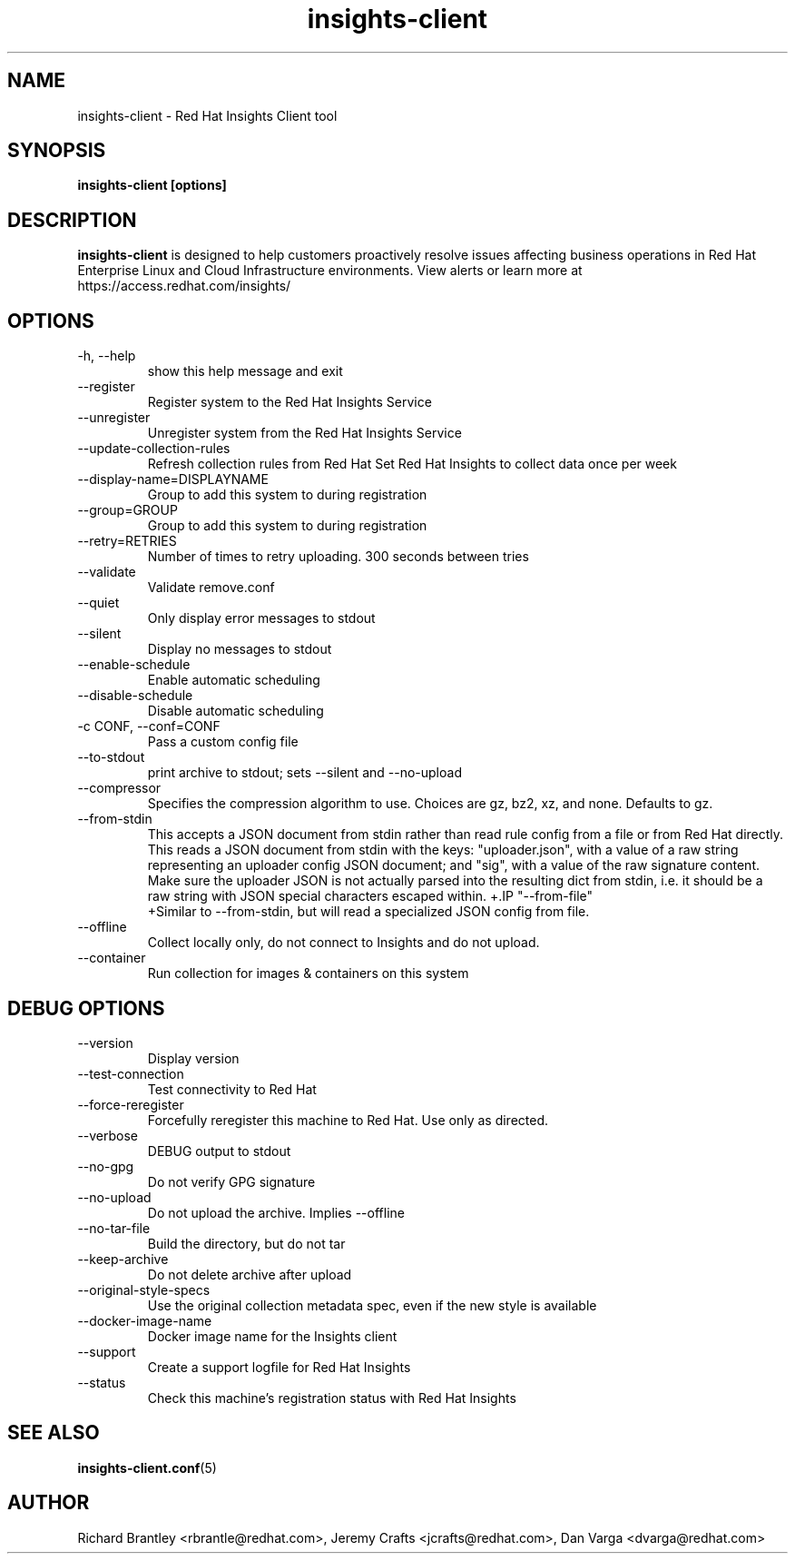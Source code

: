 .\" insights-client - Red Hat Insights
.TH "insights-client" "8" "" "Red Hat Insights" ""
.SH "NAME"
insights\-client \- Red Hat Insights Client tool

.SH "SYNOPSIS"
.B insights-client [options]
.SH "DESCRIPTION"
\fBinsights\-client\fP is designed to help customers proactively resolve issues affecting business operations in Red Hat Enterprise Linux and Cloud Infrastructure environments. View alerts or learn more at https://access.redhat.com/insights/


.SH "OPTIONS"
.IP "-h, --help"
show this help message and exit
.IP "--register"
Register system to the Red Hat Insights Service
.IP "--unregister"
Unregister system from the Red Hat Insights Service
.IP "--update-collection-rules"
Refresh collection rules from Red Hat
Set Red Hat Insights to collect data once per week
.IP "--display-name=DISPLAYNAME"
Group to add this system to during registration
.IP "--group=GROUP"
Group to add this system to during registration
.IP "--retry=RETRIES"
Number of times to retry uploading. 300 seconds between tries
.IP "--validate"
Validate remove.conf
.IP "--quiet"
Only display error messages to stdout
.IP "--silent"
Display no messages to stdout
.IP "--enable-schedule"
Enable automatic scheduling
.IP "--disable-schedule"
Disable automatic scheduling
.IP "-c CONF, --conf=CONF"
Pass a custom config file
.IP "--to-stdout"
print archive to stdout; sets --silent and --no-upload
.IP "--compressor"
Specifies the compression algorithm to use. Choices are gz, bz2, xz, and none. Defaults to gz.
.IP "--from-stdin"
This accepts a JSON document from stdin rather than read rule config from a
file or from Red Hat directly.  This reads a JSON document from stdin with the
keys: "uploader.json", with a value of a raw string representing an uploader
config JSON document; and "sig", with a value of the raw signature content.
Make sure the uploader JSON is not actually parsed into the resulting dict from
stdin, i.e. it should be a raw string with JSON special characters escaped
within.
+.IP "--from-file"
 +Similar to --from-stdin, but will read a specialized JSON config from file.
.IP "--offline"
Collect locally only, do not connect to Insights and do not upload.
.IP "--container"
Run collection for images & containers on this system

.SH "DEBUG OPTIONS"
.IP "--version"
Display version
.IP "--test-connection"
Test connectivity to Red Hat
.IP "--force-reregister"
Forcefully reregister this machine to Red Hat.  Use only as directed.
.IP "--verbose"
DEBUG output to stdout
.IP "--no-gpg"
Do not verify GPG signature
.IP "--no-upload"
Do not upload the archive.  Implies --offline
.IP "--no-tar-file"
Build the directory, but do not tar
.IP "--keep-archive"
Do not delete archive after upload
.IP "--original-style-specs"
Use the original collection metadata spec, even if the new style is available
.IP "--docker-image-name"
Docker image name for the Insights client
.IP "--support"
Create a support logfile for Red Hat Insights
.IP "--status"
Check this machine's registration status with Red Hat Insights

.SH "SEE ALSO"
.BR insights-client.conf (5)

.SH "AUTHOR"
Richard Brantley <rbrantle@redhat.com>, Jeremy Crafts <jcrafts@redhat.com>, Dan Varga <dvarga@redhat.com>\&
